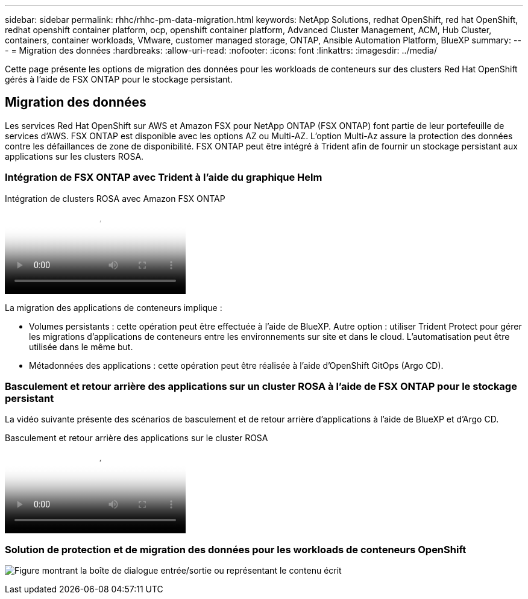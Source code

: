 ---
sidebar: sidebar 
permalink: rhhc/rhhc-pm-data-migration.html 
keywords: NetApp Solutions, redhat OpenShift, red hat OpenShift, redhat openshift container platform, ocp, openshift container platform, Advanced Cluster Management, ACM, Hub Cluster, containers, container workloads, VMware, customer managed storage, ONTAP, Ansible Automation Platform, BlueXP 
summary:  
---
= Migration des données
:hardbreaks:
:allow-uri-read: 
:nofooter: 
:icons: font
:linkattrs: 
:imagesdir: ../media/


[role="lead"]
Cette page présente les options de migration des données pour les workloads de conteneurs sur des clusters Red Hat OpenShift gérés à l'aide de FSX ONTAP pour le stockage persistant.



== Migration des données

Les services Red Hat OpenShift sur AWS et Amazon FSX pour NetApp ONTAP (FSX ONTAP) font partie de leur portefeuille de services d'AWS. FSX ONTAP est disponible avec les options AZ ou Multi-AZ. L'option Multi-Az assure la protection des données contre les défaillances de zone de disponibilité. FSX ONTAP peut être intégré à Trident afin de fournir un stockage persistant aux applications sur les clusters ROSA.



=== Intégration de FSX ONTAP avec Trident à l'aide du graphique Helm

.Intégration de clusters ROSA avec Amazon FSX ONTAP
video::621ae20d-7567-4bbf-809d-b01200fa7a68[panopto]
La migration des applications de conteneurs implique :

* Volumes persistants : cette opération peut être effectuée à l'aide de BlueXP. Autre option : utiliser Trident Protect pour gérer les migrations d'applications de conteneurs entre les environnements sur site et dans le cloud. L'automatisation peut être utilisée dans le même but.
* Métadonnées des applications : cette opération peut être réalisée à l'aide d'OpenShift GitOps (Argo CD).




=== Basculement et retour arrière des applications sur un cluster ROSA à l'aide de FSX ONTAP pour le stockage persistant

La vidéo suivante présente des scénarios de basculement et de retour arrière d'applications à l'aide de BlueXP et d'Argo CD.

.Basculement et retour arrière des applications sur le cluster ROSA
video::e9a07d79-42a1-4480-86be-b01200fa62f5[panopto]


=== Solution de protection et de migration des données pour les workloads de conteneurs OpenShift

image:rhhc-rosa-with-fsxn.png["Figure montrant la boîte de dialogue entrée/sortie ou représentant le contenu écrit"]
